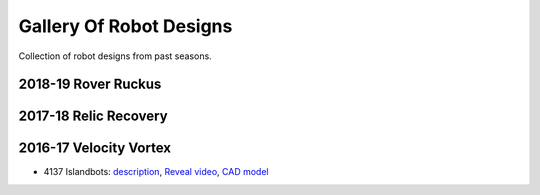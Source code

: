 ========================
Gallery Of Robot Designs
========================
Collection of robot designs from past seasons.

2018-19 Rover Ruckus
--------------------


2017-18 Relic Recovery
----------------------


2016-17 Velocity Vortex
-----------------------
* 4137 Islandbots: `description <https://docs.google.com/document/d/1RMsGYUu_mo943I42diFhakRUgHF-Bi4TcWEwkxHUE9g/edit?usp=sharing>`_,
  `Reveal video <https://www.youtube.com/watch?v=acWoCPkWOZs>`_, `CAD model <https://a360.co/2zmSCb4>`_
